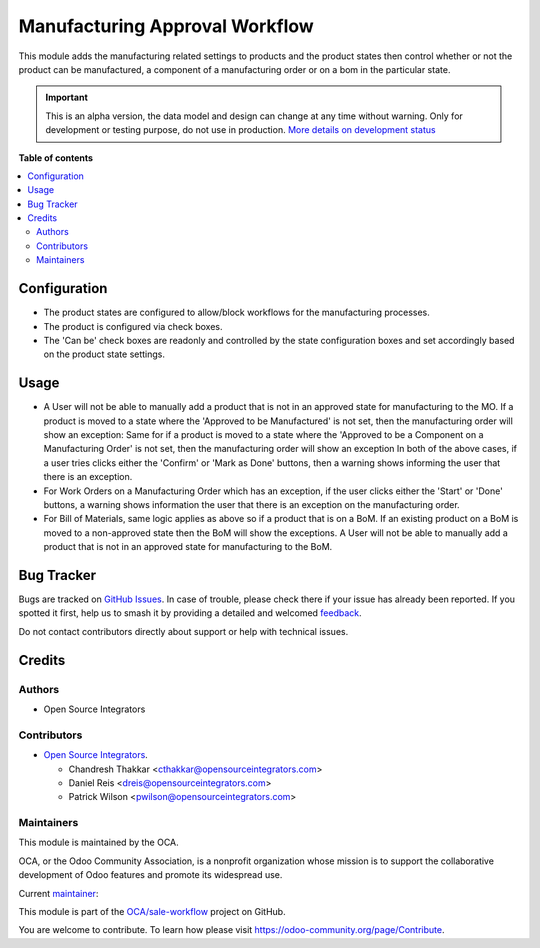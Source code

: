 ===============================
Manufacturing Approval Workflow
===============================

.. 
   !!!!!!!!!!!!!!!!!!!!!!!!!!!!!!!!!!!!!!!!!!!!!!!!!!!!
   !! This file is generated by oca-gen-addon-readme !!
   !! changes will be overwritten.                   !!
   !!!!!!!!!!!!!!!!!!!!!!!!!!!!!!!!!!!!!!!!!!!!!!!!!!!!
   !! source digest: sha256:bdf3dfa4897efbfca5919619134f13978e68bb4a216a462c4d5adda8e3e6c84b
   !!!!!!!!!!!!!!!!!!!!!!!!!!!!!!!!!!!!!!!!!!!!!!!!!!!!

.. |badge1| image:: https://img.shields.io/badge/maturity-Alpha-red.png
    :target: https://odoo-community.org/page/development-status
    :alt: Alpha
.. |badge2| image:: https://img.shields.io/badge/licence-AGPL--3-blue.png
    :target: http://www.gnu.org/licenses/agpl-3.0-standalone.html
    :alt: License: AGPL-3
.. |badge3| image:: https://img.shields.io/badge/github-OCA%2Fsale--workflow-lightgray.png?logo=github
    :target: https://github.com/OCA/sale-workflow/tree/17.0/sale_product_approval_mrp
    :alt: OCA/sale-workflow
.. |badge4| image:: https://img.shields.io/badge/weblate-Translate%20me-F47D42.png
    :target: https://translation.odoo-community.org/projects/sale-workflow-17-0/sale-workflow-17-0-sale_product_approval_mrp
    :alt: Translate me on Weblate
.. |badge5| image:: https://img.shields.io/badge/runboat-Try%20me-875A7B.png
    :target: https://runboat.odoo-community.org/builds?repo=OCA/sale-workflow&target_branch=17.0
    :alt: Try me on Runboat

|badge1| |badge2| |badge3| |badge4| |badge5|

This module adds the manufacturing related settings to products and the
product states then control whether or not the product can be
manufactured, a component of a manufacturing order or on a bom in the
particular state.

.. IMPORTANT::
   This is an alpha version, the data model and design can change at any time without warning.
   Only for development or testing purpose, do not use in production.
   `More details on development status <https://odoo-community.org/page/development-status>`_

**Table of contents**

.. contents::
   :local:

Configuration
=============

-  The product states are configured to allow/block workflows for the
   manufacturing processes.
-  The product is configured via check boxes.
-  The 'Can be' check boxes are readonly and controlled by the state
   configuration boxes and set accordingly based on the product state
   settings.

Usage
=====

-  A User will not be able to manually add a product that is not in an
   approved state for manufacturing to the MO. If a product is moved to
   a state where the 'Approved to be Manufactured' is not set, then the
   manufacturing order will show an exception: Same for if a product is
   moved to a state where the 'Approved to be a Component on a
   Manufacturing Order' is not set, then the manufacturing order will
   show an exception In both of the above cases, if a user tries clicks
   either the 'Confirm' or 'Mark as Done' buttons, then a warning shows
   informing the user that there is an exception.
-  For Work Orders on a Manufacturing Order which has an exception, if
   the user clicks either the 'Start' or 'Done' buttons, a warning shows
   information the user that there is an exception on the manufacturing
   order.
-  For Bill of Materials, same logic applies as above so if a product
   that is on a BoM. If an existing product on a BoM is moved to a
   non-approved state then the BoM will show the exceptions. A User will
   not be able to manually add a product that is not in an approved
   state for manufacturing to the BoM.

Bug Tracker
===========

Bugs are tracked on `GitHub Issues <https://github.com/OCA/sale-workflow/issues>`_.
In case of trouble, please check there if your issue has already been reported.
If you spotted it first, help us to smash it by providing a detailed and welcomed
`feedback <https://github.com/OCA/sale-workflow/issues/new?body=module:%20sale_product_approval_mrp%0Aversion:%2017.0%0A%0A**Steps%20to%20reproduce**%0A-%20...%0A%0A**Current%20behavior**%0A%0A**Expected%20behavior**>`_.

Do not contact contributors directly about support or help with technical issues.

Credits
=======

Authors
-------

* Open Source Integrators

Contributors
------------

-  `Open Source Integrators <https://opensourceintegrators.com>`__.

   -  Chandresh Thakkar <cthakkar@opensourceintegrators.com>
   -  Daniel Reis <dreis@opensourceintegrators.com>
   -  Patrick Wilson <pwilson@opensourceintegrators.com>

Maintainers
-----------

This module is maintained by the OCA.

.. image:: https://odoo-community.org/logo.png
   :alt: Odoo Community Association
   :target: https://odoo-community.org

OCA, or the Odoo Community Association, is a nonprofit organization whose
mission is to support the collaborative development of Odoo features and
promote its widespread use.

.. |maintainer-dreispt| image:: https://github.com/dreispt.png?size=40px
    :target: https://github.com/dreispt
    :alt: dreispt

Current `maintainer <https://odoo-community.org/page/maintainer-role>`__:

|maintainer-dreispt| 

This module is part of the `OCA/sale-workflow <https://github.com/OCA/sale-workflow/tree/17.0/sale_product_approval_mrp>`_ project on GitHub.

You are welcome to contribute. To learn how please visit https://odoo-community.org/page/Contribute.
